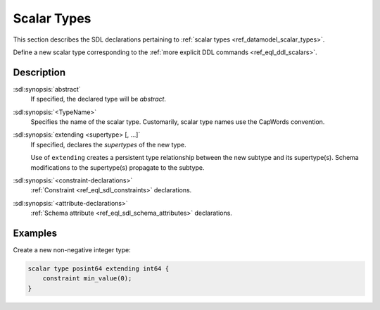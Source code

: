 .. _ref_eql_sdl_scalars:

============
Scalar Types
============

This section describes the SDL declarations pertaining to
:ref:`scalar types <ref_datamodel_scalar_types>`.

Define a new scalar type corresponding to the :ref:`more explicit DDL
commands <ref_eql_ddl_scalars>`.


.. sdl:synopsis::

    [abstract] scalar type <TypeName> [extending <supertype> [, ...] ]
    [ "{"
        [ <constraint-declarations> ]
        [ <attribute-declarations> ]
        ...
      "}" ]


Description
-----------

:sdl:synopsis:`abstract`
    If specified, the declared type will be *abstract*.

:sdl:synopsis:`<TypeName>`
    Specifies the name of the scalar type.  Customarily, scalar type names
    use the CapWords convention.

:sdl:synopsis:`extending <supertype> [, ...]`
    If specified, declares the *supertypes* of the new type.

    Use of ``extending`` creates a persistent type relationship
    between the new subtype and its supertype(s).  Schema modifications
    to the supertype(s) propagate to the subtype.

:sdl:synopsis:`<constraint-declarations>`
    :ref:`Constraint <ref_eql_sdl_constraints>` declarations.

:sdl:synopsis:`<attribute-declarations>`
    :ref:`Schema attribute <ref_eql_sdl_schema_attributes>` declarations.


Examples
--------

Create a new non-negative integer type:

.. code-block:: sdl

    scalar type posint64 extending int64 {
        constraint min_value(0);
    }
